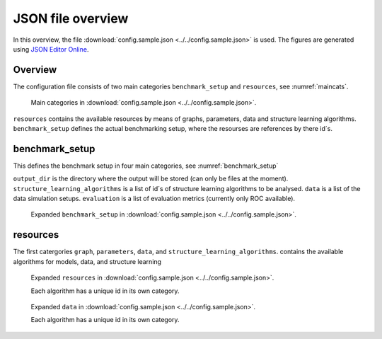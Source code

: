 
JSON file overview
#############################

In this overview, the file :download:`config.sample.json <../../config.sample.json>` is used. The figures are generated using `JSON Editor Online <https://jsoneditoronline.org>`_.

Overview
********
The configuration file consists of two main categories ``benchmark_setup`` and ``resources``, see :numref:`maincats`.


.. _maincats:
.. figure:: _static/maincats_exp.png
    :width: 400

    Main categories in :download:`config.sample.json <../../config.sample.json>`.

``resources`` contains the available resources by means of graphs, parameters, data and structure learning algorithms.
``benchmark_setup`` defines the actual benchmarking setup, where the resourses are references by there id´s.

    
benchmark_setup
***************

This defines the benchmark setup in four main categories, see :numref:`benchmark_setup`  

``output_dir`` is the directory where the output will be stored (can only be files at the moment).
``structure_learning_algorithms`` is a list of id´s of structure learning algorithms to be analysed.
``data`` is a list of the data simulation setups.
``evaluation`` is a list of evaluation metrics (currently only ROC available).

.. _benchmark_setup:
.. figure:: _static/benchmark_setup.png
    :width: 400

    Expanded ``benchmark_setup`` in :download:`config.sample.json <../../config.sample.json>`. 


resources
*********


The first catergories ``graph``, ``parameters``, ``data``, and ``structure_learning_algorithms``.
contains the available algorithms for models, data, and structure learning 


.. _resources:
.. figure:: _static/resources.png
    :width: 400

    Expanded ``resources`` in :download:`config.sample.json <../../config.sample.json>`. 


    Each algorithm has a unique id in its own category.


.. _setup:
.. figure:: _static/setup.png
    :width: 400

    Expanded ``data`` in :download:`config.sample.json <../../config.sample.json>`. 


    Each algorithm has a unique id in its own category.

